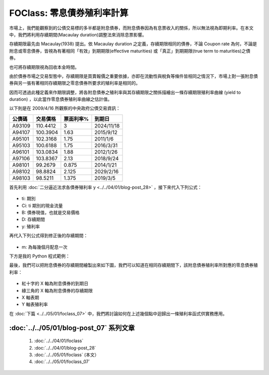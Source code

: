 FOClass: 零息債券殖利率計算
================================================================================

市場上，我們能觀察到的公債交易標的多半都是附息債券，而附息債券因為有息票收入的關係，\
所以無法視為即期利率。在本文中，我們將利用存續期間(Macaulay duration)調整法來消除息票影響。

存續期限最先由 Macaulay(1938) 提出。依 Macaulay duration 之定義，存續期限相同的債券，\
不論 Coupon rate 為何，不論是附息或零息債券，皆視為有著相同「有效」到期期限\
(effective maturities) 或「真正」到期期限(true term to maturities)之債券。

也可將存續期限視為回收本金時間。

.. more::

由於債券市場之交易型態中，存續期限是買賣報價之重要依據，\
亦即在流動性與稅負等條件皆相同之情況下，\
市場上對一張附息債券與另一張有著相同存續期限之零息債券所要求的殖利率是相同的。

因而可透過此種定義來作期限調整，將各附息債券之殖利率與其存續期限之\
關係描繪出一條存續期限殖利率曲線 (yield to duration) ，\
以此當作零息債券殖利率曲線之估計值。

以下則是在 2009/4/16 所觀察的中央政府公債交易資訊：

============ ============ ============ ============
公債碼       交易價格     票面利率%    到期日
============ ============ ============ ============
A93109       110.4412     3            2024/11/18
A94107       100.3904     1.63         2015/9/12
A95101       102.3168     1.75         2011/1/6
A95103       100.6188     1.75         2016/3/31
A96101       103.0834     1.88         2012/1/26
A97106       103.8367     2.13         2018/9/24
A98101       99.2679      0.875        2014/1/21
A98102       98.8824      2.125        2029/2/16
A98103       98.5211      1.375        2019/3/5
============ ============ ============ ============

首先利用 :doc:`二分逼近法求各債券殖利率 y <../../04/01/blog-post_28>` ，接下來代入下列公式：

.. figure:: http://latex.codecogs.com/gif.latex?D%20=%20%5Cfrac%7B%5Csum_%7Bi=1%7D%5E%7Bn%7D%20%5Cfrac%7Bt_%7Bi%7DC_%7Bi%7D%7D%7B%281+r%29%5E%7Bt_%7Bi%7D%7D%7D%7D%7BB%7D
    :align: center

* ti: 期別
* Ci: ti 期別的現金流量
* B: 債券現值，也就是交易價格
* D: 存續期間
* y: 殖利率

再代入下列公式得到修正後的存續期間：

.. figure:: http://latex.codecogs.com/gif.latex?D%5E%7B*%7D%20=%20%5Cfrac%7BD%7D%7B1+%5Cfrac%7By%7D%7Bm%7D%7D

* m: 為每幾個月配息一次

下方是我的 Python 程式範例：

.. code-block:: python
    :linenos:

    class ModifiedDuration:
        """ 存續期間 D 的公式定義如下：
            D = \frac{\sum_{i=1}^{n}
                \frac{t_{i}C_{i}}{(1+y)^{t_{i}}}}{B}

            再經殖利率 y 的修正後，得到 D^{*}

            D^{*} = \frac{D}{1+\frac{y}{m}}
            y: 為年化殖利率
            m: 為每幾個月配息一次

        """
        def __init__(self, PV=0, Ci=[], Ni=[],
            yieldrate=0, coupon_duration=12):
            self.PV = PV < 0 and -1*PV or PV
            self.Ci = Ci
            self.Ni = len(Ni) != 0 and Ni or range(len(Ci))
            self.yieldrate = yieldrate
            self.coupon_duration = coupon_duration

            equations = []
            for i, c in enumerate(Ci):
                equations.append('%s*%s/(1+%s)**(%s)'
                                    %(self.Ni[i], c,
                                    self.yieldrate,
                                    self.Ni[i]))
            self.equation = ' + '.join(equations)
            self.D = eval(self.equation) / self.PV
            self.modified_duration = round(self.D/(1+
                self.yieldrate/(self.coupon_duration/12)), 2)

最後，我們可以把附息債券的存續期間繪製出來如下圖，我們可以知道在相同存續期間下，該附息債券殖利率所對應的零息債券殖利率：

.. figure:: foclass/duration_method.png
    :width: 100%
    :align: center

* 紅十字的 X 軸為附息債券的到期日
* 綠三角的 X 軸為附息債券的存續期限
* X 軸表期
* Y 軸表殖利率

在 :doc:`下篇 <../../05/01/foclass_07>` 中，我們將討論如何在上述幾個點中迴歸出一條殖利率函式供實務應用。

:doc:`../../05/01/blog-post_07` 系列文章
--------------------------------------------------------------------------------

    #. :doc:`../../04/01/foclass`
    #. :doc:`../../04/01/blog-post_28`
    #. :doc:`../../05/01/foclass` (本文）
    #. :doc:`../../05/01/foclass_07`

.. author:: default
.. categories:: chinese
.. tags:: python, bond, foclass
.. comments::
